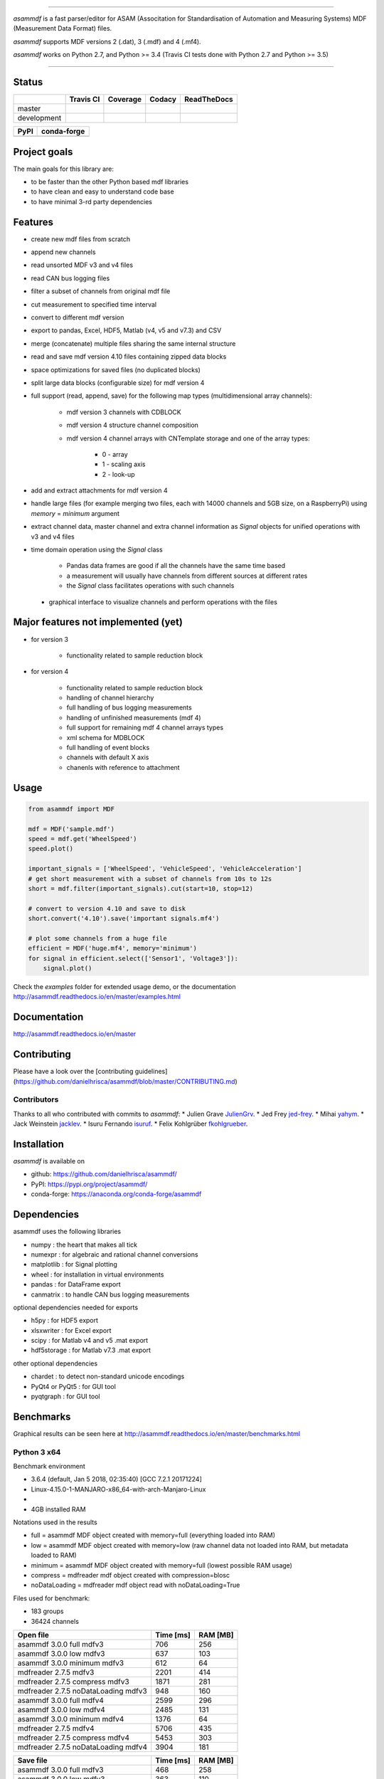 
.. image:: https://raw.githubusercontent.com/danielhrisca/asammdf/development/asammdf.png
    :height: 200px
    :width: 200px
    :align: center

----

*asammdf* is a fast parser/editor for ASAM (Associtation for Standardisation of Automation and Measuring Systems) MDF (Measurement Data Format) files. 

*asammdf* supports MDF versions 2 (.dat), 3 (.mdf) and 4 (.mf4). 

*asammdf* works on Python 2.7, and Python >= 3.4 (Travis CI tests done with Python 2.7 and Python >= 3.5)


----

.. image:: https://raw.githubusercontent.com/danielhrisca/asammdf/development/gui.png

Status
======

+-------------+----------------+-------------------+-----------------+---------------+
|             | Travis CI      | Coverage          | Codacy          | ReadTheDocs   |
+=============+================+===================+=================+===============+
| master      | |Build Master| | |Coverage Master| | |Codacy Master| | |Docs Master| |
+-------------+----------------+-------------------+-----------------+---------------+
| development | |Build Status| | |Coverage Badge|  | |Codacy Badge|  | |Docs Status| |
+-------------+----------------+-------------------+-----------------+---------------+

+----------------+-----------------------+
| PyPI           | conda-forge           |
+================+=======================+
| |PyPI version| | |conda-forge version| |
+----------------+-----------------------+


Project goals
=============
The main goals for this library are:

* to be faster than the other Python based mdf libraries
* to have clean and easy to understand code base
* to have minimal 3-rd party dependencies

Features
========

* create new mdf files from scratch
* append new channels
* read unsorted MDF v3 and v4 files
* read CAN bus logging files
* filter a subset of channels from original mdf file
* cut measurement to specified time interval
* convert to different mdf version
* export to pandas, Excel, HDF5, Matlab (v4, v5 and v7.3) and CSV
* merge (concatenate) multiple files sharing the same internal structure
* read and save mdf version 4.10 files containing zipped data blocks
* space optimizations for saved files (no duplicated blocks)
* split large data blocks (configurable size) for mdf version 4
* full support (read, append, save) for the following map types (multidimensional array channels):

    * mdf version 3 channels with CDBLOCK
    * mdf version 4 structure channel composition
    * mdf version 4 channel arrays with CNTemplate storage and one of the array types:
    
        * 0 - array
        * 1 - scaling axis
        * 2 - look-up
        
* add and extract attachments for mdf version 4
* handle large files (for example merging two files, each with 14000 channels and 5GB size, on a RaspberryPi) using *memory* = *minimum* argument
* extract channel data, master channel and extra channel information as *Signal* objects for unified operations with v3 and v4 files
* time domain operation using the *Signal* class

    * Pandas data frames are good if all the channels have the same time based
    * a measurement will usually have channels from different sources at different rates
    * the *Signal* class facilitates operations with such channels
    
 * graphical interface to visualize channels and perform operations with the files


Major features not implemented (yet)
====================================

* for version 3

    * functionality related to sample reduction block
    
* for version 4

    * functionality related to sample reduction block
    * handling of channel hierarchy
    * full handling of bus logging measurements
    * handling of unfinished measurements (mdf 4)
    * full support for remaining mdf 4 channel arrays types
    * xml schema for MDBLOCK
    * full handling of event blocks
    * channels with default X axis
    * chanenls with reference to attachment

Usage
=====

.. code-block:: python

   from asammdf import MDF
   
   mdf = MDF('sample.mdf')
   speed = mdf.get('WheelSpeed')
   speed.plot()
   
   important_signals = ['WheelSpeed', 'VehicleSpeed', 'VehicleAcceleration']
   # get short measurement with a subset of channels from 10s to 12s 
   short = mdf.filter(important_signals).cut(start=10, stop=12)
   
   # convert to version 4.10 and save to disk
   short.convert('4.10').save('important signals.mf4')
   
   # plot some channels from a huge file
   efficient = MDF('huge.mf4', memory='minimum')
   for signal in efficient.select(['Sensor1', 'Voltage3']):
       signal.plot()
   

 
Check the *examples* folder for extended usage demo, or the documentation
http://asammdf.readthedocs.io/en/master/examples.html

Documentation
=============
http://asammdf.readthedocs.io/en/master

Contributing
============
Please have a look over the [contributing guidelines](https://github.com/danielhrisca/asammdf/blob/master/CONTRIBUTING.md)

Contributors
------------
Thanks to all who contributed with commits to *asammdf*:
* Julien Grave `JulienGrv <https://github.com/JulienGrv>`_.
* Jed Frey `jed-frey <https://github.com/jed-frey>`_.
* Mihai `yahym <https://github.com/yahym>`_.
* Jack Weinstein `jacklev <https://github.com/jacklev>`_.
* Isuru Fernando `isuruf <https://github.com/isuruf>`_.
* Felix Kohlgrüber `fkohlgrueber <https://github.com/fkohlgrueber>`_.

Installation
============
*asammdf* is available on 

* github: https://github.com/danielhrisca/asammdf/
* PyPI: https://pypi.org/project/asammdf/
* conda-forge: https://anaconda.org/conda-forge/asammdf
    
.. code-block: python

   pip install asammdf
   # or for anaconda
   conda install -c conda-forge asammdf

    
Dependencies
============
asammdf uses the following libraries

* numpy : the heart that makes all tick
* numexpr : for algebraic and rational channel conversions
* matplotlib : for Signal plotting
* wheel : for installation in virtual environments
* pandas : for DataFrame export
* canmatrix : to handle CAN bus logging measurements

optional dependencies needed for exports

* h5py : for HDF5 export
* xlsxwriter : for Excel export
* scipy : for Matlab v4 and v5 .mat export
* hdf5storage : for Matlab v7.3 .mat export

other optional dependencies

* chardet : to detect non-standard unicode encodings
* PyQt4 or PyQt5 : for GUI tool
* pyqtgraph : for GUI tool


Benchmarks
==========

Graphical results can be seen here at http://asammdf.readthedocs.io/en/master/benchmarks.html


Python 3 x64
------------
Benchmark environment

* 3.6.4 (default, Jan  5 2018, 02:35:40) [GCC 7.2.1 20171224]
* Linux-4.15.0-1-MANJARO-x86_64-with-arch-Manjaro-Linux
* 
* 4GB installed RAM

Notations used in the results

* full =  asammdf MDF object created with memory=full (everything loaded into RAM)
* low =  asammdf MDF object created with memory=low (raw channel data not loaded into RAM, but metadata loaded to RAM)
* minimum =  asammdf MDF object created with memory=full (lowest possible RAM usage)
* compress = mdfreader mdf object created with compression=blosc
* noDataLoading = mdfreader mdf object read with noDataLoading=True

Files used for benchmark:

* 183 groups
* 36424 channels



================================================== ========= ========
Open file                                          Time [ms] RAM [MB]
================================================== ========= ========
asammdf 3.0.0    full mdfv3                              706      256
asammdf 3.0.0    low mdfv3                               637      103
asammdf 3.0.0    minimum mdfv3                           612       64
mdfreader 2.7.5 mdfv3                                   2201      414
mdfreader 2.7.5 compress mdfv3                          1871      281
mdfreader 2.7.5 noDataLoading mdfv3                      948      160
asammdf 3.0.0    full mdfv4                             2599      296
asammdf 3.0.0    low mdfv4                              2485      131
asammdf 3.0.0    minimum mdfv4                          1376       64
mdfreader 2.7.5 mdfv4                                   5706      435
mdfreader 2.7.5 compress mdfv4                          5453      303
mdfreader 2.7.5 noDataLoading mdfv4                     3904      181
================================================== ========= ========


================================================== ========= ========
Save file                                          Time [ms] RAM [MB]
================================================== ========= ========
asammdf 3.0.0    full mdfv3                              468      258
asammdf 3.0.0    low mdfv3                               363      110
asammdf 3.0.0    minimum mdfv3                           919       80
mdfreader 2.7.5 mdfv3                                   6424      451
mdfreader 2.7.5 noDataLoading mdfv3                     7364      510
mdfreader 2.7.5 compress mdfv3                          6624      449
asammdf 3.0.0    full mdfv4                              984      319
asammdf 3.0.0    low mdfv4                              1028      156
asammdf 3.0.0    minimum mdfv4                          2786       80
mdfreader 2.7.5 mdfv4                                   3355      460
mdfreader 2.7.5 noDataLoading mdfv4                     5153      483
mdfreader 2.7.5 compress mdfv4                          3773      457
================================================== ========= ========


================================================== ========= ========
Get all channels (36424 calls)                     Time [ms] RAM [MB]
================================================== ========= ========
asammdf 3.0.0    full mdfv3                             1196      269
asammdf 3.0.0    low mdfv3                              5230      121
asammdf 3.0.0    minimum mdfv3                          6871       85
mdfreader 2.7.5 mdfv3                                     77      414
mdfreader 2.7.5 noDataLoading mdfv3                    13036      195
mdfreader 2.7.5 compress mdfv3                           184      281
asammdf 3.0.0    full mdfv4                             1207      305
asammdf 3.0.0    low mdfv4                              5613      144
asammdf 3.0.0    minimum mdfv4                          7725       80
mdfreader 2.7.5 mdfv4                                     74      435
mdfreader 2.7.5 noDataLoading mdfv4                    14140      207
mdfreader 2.7.5 compress mdfv4                           171      307
================================================== ========= ========


================================================== ========= ========
Convert file                                       Time [ms] RAM [MB]
================================================== ========= ========
asammdf 3.0.0    full v3 to v4                          3712      565
asammdf 3.0.0    low v3 to v4                           4091      228
asammdf 3.0.0    minimum v3 to v4                       6740      126
asammdf 3.0.0    full v4 to v3                          3787      571
asammdf 3.0.0    low v4 to v3                           4546      222
asammdf 3.0.0    minimum v4 to v3                       8369      115
================================================== ========= ========


================================================== ========= ========
Merge files                                        Time [ms] RAM [MB]
================================================== ========= ========
asammdf 3.0.0    full v3                                7297      975
asammdf 3.0.0    low v3                                 7766      282
asammdf 3.0.0    minimum v3                            11363      163
mdfreader 2.7.5 mdfv3                                  13039     1301
mdfreader 2.7.5 compress mdfv3                         12877     1298
mdfreader 2.7.5 noDataLoading mdfv3                    12981     1421
asammdf 3.0.0    full v4                               11313     1025
asammdf 3.0.0    low v4                                12155      322
asammdf 3.0.0    minimum v4                            18787      152
mdfreader 2.7.5 mdfv4                                  21423     1309
mdfreader 2.7.5 noDataLoading mdfv4                    20142     1352
mdfreader 2.7.5 compress mdfv4                         20600     1309
================================================== ========= ========


.. |Build Master| image:: https://travis-ci.org/danielhrisca/asammdf.svg?branch=master
   :target: https://travis-ci.org/danielhrisca/asammdf
.. |Coverage Master| image:: https://api.codacy.com/project/badge/Coverage/a3da21da90ca43a5b72fc24b56880c99?branch=master
   :target: https://www.codacy.com/app/danielhrisca/asammdf?utm_source=github.com&utm_medium=referral&utm_content=danielhrisca/asammdf&utm_campaign=Badge_Coverage
.. |Codacy Master| image:: https://api.codacy.com/project/badge/Grade/a3da21da90ca43a5b72fc24b56880c99?branch=master
   :target: https://www.codacy.com/app/danielhrisca/asammdf?utm_source=github.com&utm_medium=referral&utm_content=danielhrisca/asammdf&utm_campaign=badger
.. |Docs Master| image:: http://readthedocs.org/projects/asammdf/badge/?version=master
   :target: http://asammdf.readthedocs.io/en/master/?badge=stable
.. |Build Status| image:: https://travis-ci.org/danielhrisca/asammdf.svg?branch=development
   :target: https://travis-ci.org/danielhrisca/asammdf
.. |Coverage Badge| image:: https://api.codacy.com/project/badge/Coverage/a3da21da90ca43a5b72fc24b56880c99?branch=development
   :target: https://www.codacy.com/app/danielhrisca/asammdf?utm_source=github.com&utm_medium=referral&utm_content=danielhrisca/asammdf&utm_campaign=Badge_Coverage
.. |Codacy Badge| image:: https://api.codacy.com/project/badge/Grade/a3da21da90ca43a5b72fc24b56880c99?branch=development
   :target: https://www.codacy.com/app/danielhrisca/asammdf?utm_source=github.com&utm_medium=referral&utm_content=danielhrisca/asammdf&utm_campaign=badger
.. |Docs Status| image:: http://readthedocs.org/projects/asammdf/badge/?version=development
   :target: http://asammdf.readthedocs.io/en/master/?badge=stable
.. |PyPI version| image:: https://badge.fury.io/py/asammdf.svg
   :target: https://badge.fury.io/py/asammdf
.. |conda-forge version| image:: https://anaconda.org/conda-forge/asammdf/badges/version.svg
   :target: https://anaconda.org/conda-forge/asammdf
.. |anaconda-cloud version| image:: https://anaconda.org/daniel.hrisca/asammdf/badges/version.svg
   :target: https://anaconda.org/daniel.hrisca/asammdf

